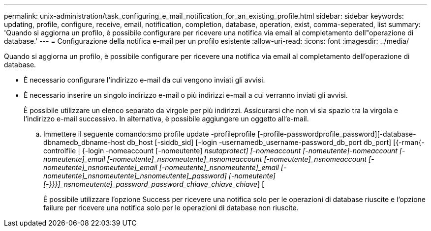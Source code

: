 ---
permalink: unix-administration/task_configuring_e_mail_notification_for_an_existing_profile.html 
sidebar: sidebar 
keywords: updating, profile, configure, receive, email, notification, completion, database, operation, exist, comma-seperated, list 
summary: 'Quando si aggiorna un profilo, è possibile configurare per ricevere una notifica via email al completamento dell"operazione di database.' 
---
= Configurazione della notifica e-mail per un profilo esistente
:allow-uri-read: 
:icons: font
:imagesdir: ../media/


[role="lead"]
Quando si aggiorna un profilo, è possibile configurare per ricevere una notifica via email al completamento dell'operazione di database.

* È necessario configurare l'indirizzo e-mail da cui vengono inviati gli avvisi.
* È necessario inserire un singolo indirizzo e-mail o più indirizzi e-mail a cui verranno inviati gli avvisi.
+
È possibile utilizzare un elenco separato da virgole per più indirizzi. Assicurarsi che non vi sia spazio tra la virgola e l'indirizzo e-mail successivo. In alternativa, è possibile aggiungere un oggetto all'e-mail.

+
.. Immettere il seguente comando:smo profile update -profileprofile [-profile-passwordprofile_password][-database-dbnamedb_dbname-host db_host [-siddb_sid] [-login -usernamedb_username-password_db_port db_port] [{-rman{-controlfile | {-login -nomeaccount [-nomeutente] [-nomeutente]_nsutaprotect] [-nomeaccount [-nomeutente]-nomeaccount [-nomeutente]_email [-nomeutente]_nsnomeutente]_nsnomeaccount [-nomeutente]_nsnomeaccount [-nomeutente]_nsnomeutente]_email [-nomeutente]_nsnomeutente]_email [-nomeutente]_nsnomeutente]_nsnomeutente]_password] [-nomeutente] [-}}}]_nsnomeutente]_password_password_chiave_chiave_chiave_] [
+
È possibile utilizzare l'opzione Success per ricevere una notifica solo per le operazioni di database riuscite e l'opzione failure per ricevere una notifica solo per le operazioni di database non riuscite.




